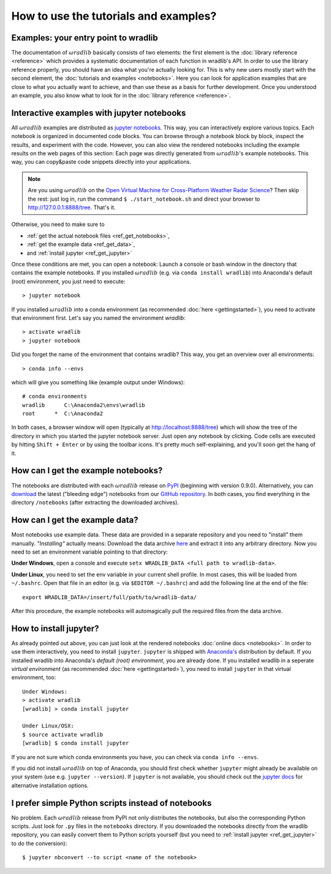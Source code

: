 How to use the tutorials and examples?
======================================

Examples: your entry point to wradlib
-------------------------------------

The documentation of :math:`\omega radlib` basically consists of two elements: the first element is the :doc:`library reference <reference>` which provides a systematic documentation of each function in wradlib's API. In order to use the library reference properly, you should have an idea what you're actually looking for. This is why new users mostly start with the second element, the :doc:`tutorials and examples <notebooks>`. Here you can look for application examples that are close to what you actually want to achieve, and than use these as a basis for further development. Once you understood an example, you also know what to look for in the :doc:`library reference <reference>`.   


Interactive examples with jupyter notebooks
-------------------------------------------

All :math:`\omega radlib` examples are distributed as `jupyter notebooks <http://jupyter.org/>`_. This way, you can interactively explore various   topics. Each notebook is organized in documented code blocks. You can browse through a notebook block by block, inspect the results, and experiment with the code. However, you can also view the rendered notebooks including the example results on the web pages of this section: Each page was directly generated from :math:`\omega radlib`'s example notebooks. This way, you can copy&paste code snippets directly into your applications.

.. note:: Are you using :math:`\omega radlib` on the `Open Virtual Machine for Cross-Platform Weather Radar Science <http://openradar.github.io/>`_? Then skip the rest: just log in, run the command ``$ ./start_notebook.sh`` and direct your browser to `http://127.0.0.1:8888/tree <http://127.0.0.1:8888/tree>`__. That's it.

Otherwise, you need to make sure to

- :ref:`get the actual notebook files <ref_get_notebooks>`,
- :ref:`get the example data <ref_get_data>`,
- and :ref:`install jupyter <ref_get_jupyter>`

Once these conditions are met, you can open a notebook: Launch a console or bash window in the directory that contains the example notebooks. If you installed :math:`\omega radlib` (e.g. via ``conda install wradlib``) into Anaconda's default (root) environment, you just need to execute::

	> jupyter notebook
	
If you installed :math:`\omega radlib` into a conda environment (as recommended :doc:`here <gettingstarted>`), 
you need to activate that environment first. Let's say you named the environment `wradlib`::
	
	> activate wradlib
	> jupyter notebook
	
Did you forget the name of the environment that contains wradlib? This way, you get an overview over all environments:: 

	> conda info --envs
	
which will give you something like (example output under Windows)::

	# conda environments
	wradlib      C:\Anaconda2\envs\wradlib
	root      *  C:\Anaconda2
	
In both cases, a browser window will open (typically at http://localhost:8888/tree) which will show the tree of the directory in which you started the jupyter notebook server. Just open any notebook by clicking. Code cells are executed by hitting ``Shift + Enter`` or by using the toolbar icons. It's pretty much self-explaining, and you'll soon get the hang of it.  


.. _ref_get_notebooks:

How can I get the example notebooks?
------------------------------------

The notebooks are distributed with each :math:`\omega radlib` release on `PyPI <https://pypi.python.org/pypi/wradlib>`_ (beginning with version 0.9.0). Alternatively, you can `download <https://github.com/wradlib/wradlib/archive/master.zip>`_ the latest ("bleeding edge") notebooks from our `GitHub repository <https://github.com/wradlib/wradlib>`_. In both cases, you find everything in the directory ``/notebooks`` (after extracting the downloaded archives).


.. _ref_get_data:

How can I get the example data?
-------------------------------

Most notebooks use example data. These data are provided in a separate repository and you need to "install" them manually. *"Installing"* actually means: Download the data archive `here <https://github.com/wradlib/wradlib-data/archive/master.zip>`_ and extract it into any arbitrary directory. Now you need to set an environment variable pointing to that directory:

**Under Windows**, open a console and execute ``setx WRADLIB_DATA <full path to wradlib-data>``.

**Under Linux**, you need to set the env variable in your current shell profile. In most cases, this will be loaded from ``~/.bashrc``. Open that file in an editor (e.g. via ``$EDITOR ~/.bashrc``) and add the following line at the end of the file::

	export WRADLIB_DATA=/insert/full/path/to/wradlib-data/

After this procedure, the example notebooks will automagically pull the required files from the data archive.
	

.. _ref_get_jupyter:
	
How to install jupyter?
-----------------------

As already pointed out above, you can just look at the rendered notebooks :doc:`online docs <notebooks>`. In order to use them interactively, you need to install ``jupyter``. ``jupyter`` is shipped with `Anaconda's <https://www.continuum.io/downloads>`_ distribution by default. If you installed wradlib into Anaconda's *default (root) environment*, you are already done. If you installed wradlib in a seperate *virtual environment* (as recommended :doc:`here <gettingstarted>`), you need to install ``jupyter`` in that virtual environment, too::

	Under Windows:
	> activate wradlib
	[wradlib] > conda install jupyter
	
	Under Linux/OSX:
	$ source activate wradlib
	[wradlib] $ conda install jupyter

If you are not sure which conda environments you have, you can check via ``conda info --envs``. 

If you did not install :math:`\omega radlib` on top of Anaconda, you should first check whether ``jupyter`` might already be available on your system (use e.g. ``jupyter --version``). If ``jupyter`` is not available, you should check out the `jupyter docs <http://jupyter.readthedocs.io/en/latest/install.html>`_ for alternative installation options.  


I prefer simple Python scripts instead of notebooks 
---------------------------------------------------

No problem. Each :math:`\omega radlib` release from PyPI not only distributes the notebooks, but also the corresponding Python scripts. Just look for ``.py`` files in the ``notebooks`` directory. If you downloaded the notebooks directly from the wradlib repository, you can easily convert them to Python scripts yourself (but you need to :ref:`install jupyter <ref_get_jupyter>` to do the conversion)::

	$ jupyter nbconvert --to script <name of the notebook>
	